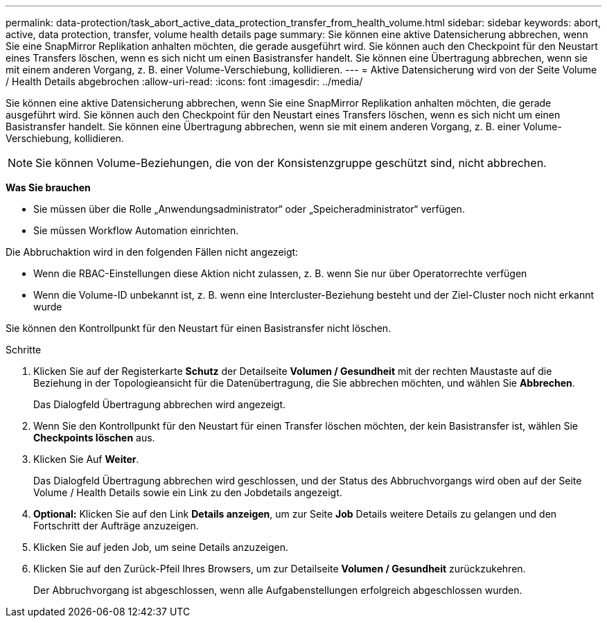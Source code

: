---
permalink: data-protection/task_abort_active_data_protection_transfer_from_health_volume.html 
sidebar: sidebar 
keywords: abort, active, data protection, transfer, volume health details page 
summary: Sie können eine aktive Datensicherung abbrechen, wenn Sie eine SnapMirror Replikation anhalten möchten, die gerade ausgeführt wird. Sie können auch den Checkpoint für den Neustart eines Transfers löschen, wenn es sich nicht um einen Basistransfer handelt. Sie können eine Übertragung abbrechen, wenn sie mit einem anderen Vorgang, z. B. einer Volume-Verschiebung, kollidieren. 
---
= Aktive Datensicherung wird von der Seite Volume / Health Details abgebrochen
:allow-uri-read: 
:icons: font
:imagesdir: ../media/


[role="lead"]
Sie können eine aktive Datensicherung abbrechen, wenn Sie eine SnapMirror Replikation anhalten möchten, die gerade ausgeführt wird. Sie können auch den Checkpoint für den Neustart eines Transfers löschen, wenn es sich nicht um einen Basistransfer handelt. Sie können eine Übertragung abbrechen, wenn sie mit einem anderen Vorgang, z. B. einer Volume-Verschiebung, kollidieren.

[NOTE]
====
Sie können Volume-Beziehungen, die von der Konsistenzgruppe geschützt sind, nicht abbrechen.

====
*Was Sie brauchen*

* Sie müssen über die Rolle „Anwendungsadministrator“ oder „Speicheradministrator“ verfügen.
* Sie müssen Workflow Automation einrichten.


Die Abbruchaktion wird in den folgenden Fällen nicht angezeigt:

* Wenn die RBAC-Einstellungen diese Aktion nicht zulassen, z. B. wenn Sie nur über Operatorrechte verfügen
* Wenn die Volume-ID unbekannt ist, z. B. wenn eine Intercluster-Beziehung besteht und der Ziel-Cluster noch nicht erkannt wurde


Sie können den Kontrollpunkt für den Neustart für einen Basistransfer nicht löschen.

.Schritte
. Klicken Sie auf der Registerkarte *Schutz* der Detailseite *Volumen / Gesundheit* mit der rechten Maustaste auf die Beziehung in der Topologieansicht für die Datenübertragung, die Sie abbrechen möchten, und wählen Sie *Abbrechen*.
+
Das Dialogfeld Übertragung abbrechen wird angezeigt.

. Wenn Sie den Kontrollpunkt für den Neustart für einen Transfer löschen möchten, der kein Basistransfer ist, wählen Sie *Checkpoints löschen* aus.
. Klicken Sie Auf *Weiter*.
+
Das Dialogfeld Übertragung abbrechen wird geschlossen, und der Status des Abbruchvorgangs wird oben auf der Seite Volume / Health Details sowie ein Link zu den Jobdetails angezeigt.

. *Optional:* Klicken Sie auf den Link *Details anzeigen*, um zur Seite *Job* Details weitere Details zu gelangen und den Fortschritt der Aufträge anzuzeigen.
. Klicken Sie auf jeden Job, um seine Details anzuzeigen.
. Klicken Sie auf den Zurück-Pfeil Ihres Browsers, um zur Detailseite *Volumen / Gesundheit* zurückzukehren.
+
Der Abbruchvorgang ist abgeschlossen, wenn alle Aufgabenstellungen erfolgreich abgeschlossen wurden.


